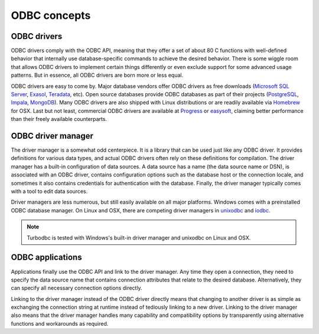 ODBC concepts
=============

.. _odbc_driver:

ODBC drivers
------------

ODBC drivers comply with the ODBC API, meaning that they offer a set of about
80 C functions with well-defined behavior that internally use database-specific
commands to achieve the desired behavior. There is some wiggle room that
allows ODBC drivers to implement certain things differently or even exclude support
for some advanced usage patterns. But in essence, all ODBC drivers are born more or
less equal.

ODBC drivers are easy to come by. Major database vendors offer ODBC drivers as free
downloads (`Microsoft SQL Server <https://www.microsoft.com/en-us/download/details.aspx?id=56567>`_,
`Exasol <https://www.exasol.com/portal/display/DOWNLOAD/6.0>`_,
`Teradata <https://downloads.teradata.com/download/connectivity/odbc-driver/windows>`_, etc).
Open source databases provide ODBC databases as part of their projects
(`PostgreSQL <https://odbc.postgresql.org>`_,
`Impala <https://www.cloudera.com/downloads/connectors/impala/odbc/2-5-37.html>`_,
`MongoDB <https://github.com/NYUITP/sp13_10g>`_).
Many ODBC drivers are also shipped with Linux distributions or are readily
available via `Homebrew <https://github.com/Homebrew/homebrew-core>`_ for OSX.
Last but not least, commercial ODBC drivers are available at
`Progress <https://www.progress.com/odbc>`_ or `easysoft <http://www.easysoft.com/index.html>`_,
claiming better performance than their freely available counterparts.


.. _odbc_driver_manager:

ODBC driver manager
-------------------

The driver manager is a somewhat odd centerpiece. It is a library that can be used
just like any ODBC driver. It provides definitions for various data types, and
actual ODBC drivers often rely on these definitions for compilation. The driver
manager has a built-in configuration of data sources. A data source has
a name (the data source name or DSN), is associated with an ODBC driver, contains
configuration options such as the database host or the connection locale, and sometimes
it also contains credentials for authentication with the database. Finally, the
driver manager typically comes with a tool to edit data sources.

Driver managers are less numerous, but still easily available on all major platforms.
Windows comes with a preinstalled ODBC database manager. On Linux and OSX, there
are competing driver managers in `unixodbc <http://www.unixodbc.org>`_ and
`iodbc <http://www.iodbc.org/dataspace/doc/iodbc/wiki/iodbcWiki/WelcomeVisitors>`_.

.. note::
    Turbodbc is tested with Windows's built-in driver manager and unixodbc on
    Linux and OSX.


.. _odbc_application:

ODBC applications
-----------------

Applications finally use the ODBC API and link to the driver manager. Any time they
open a connection, they need to specify the data source name that contains connection
attributes that relate to the desired database. Alternatively, they can specify all
necessary connection options directly.

Linking to the driver manager instead of the ODBC driver directly means that changing
to another driver is as simple as exchanging the connection string at runtime instead
of tediously linking to a new driver. Linking to the driver manager also means that the
driver manager handles many capability and compatibility options by transparently using
alternative functions and workarounds as required.